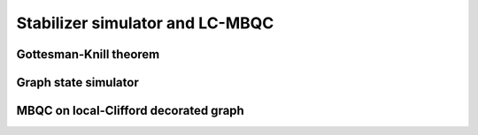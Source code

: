 Stabilizer simulator and LC-MBQC
================================


Gottesman-Knill theorem
-----------------------

Graph state simulator
---------------------

MBQC on local-Clifford decorated graph
--------------------------------------


